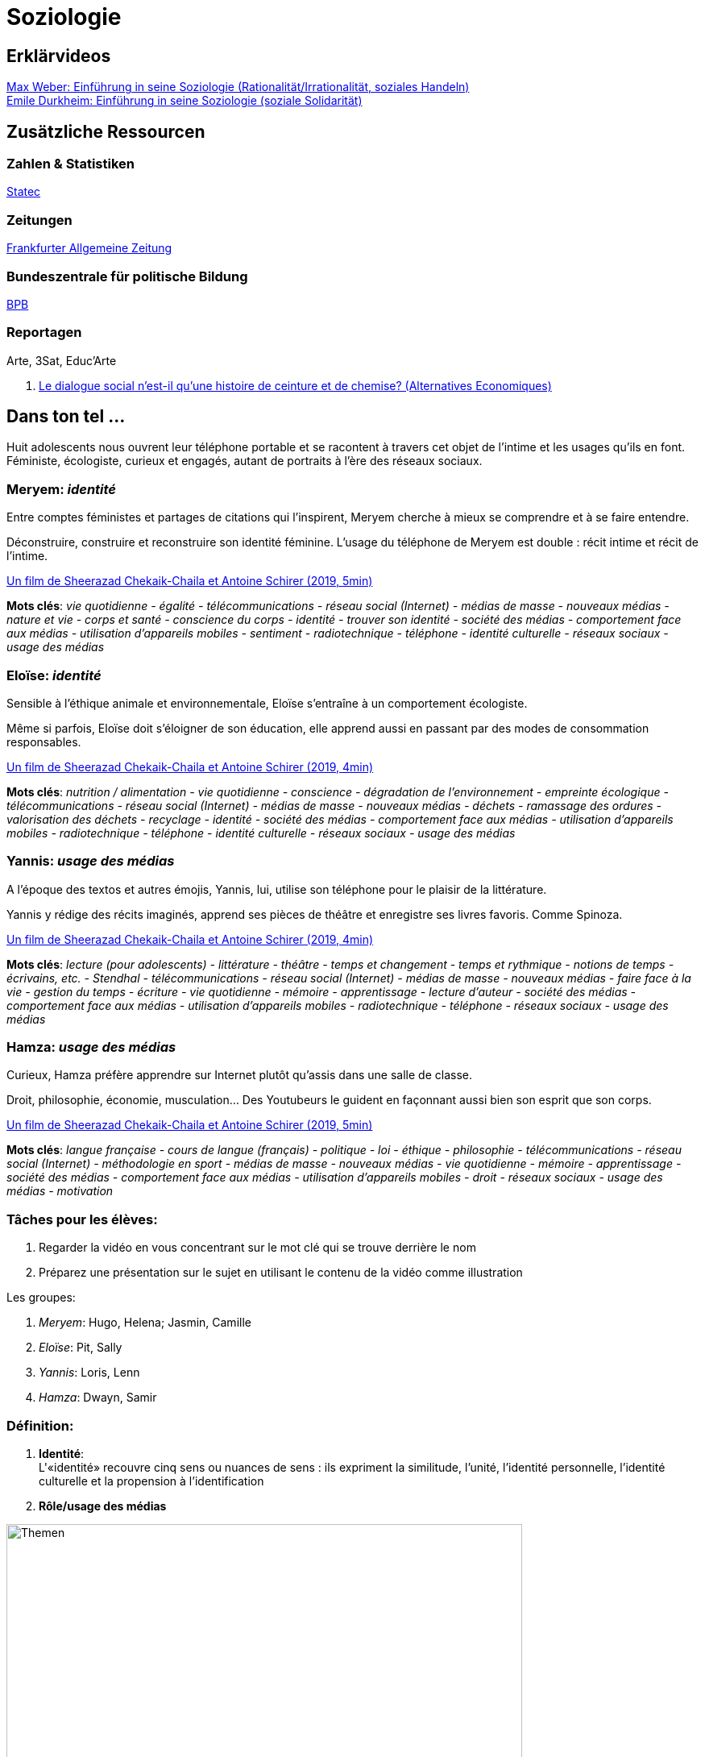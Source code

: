 = Soziologie

== Erklärvideos

link:https://www.youtube.com/watch?v=wMZwR6HEN9g[Max Weber: Einführung in seine Soziologie (Rationalität/Irrationalität, soziales Handeln)] +
link:https://www.youtube.com/watch?v=8gkSkkb6_-I[Emile Durkheim: Einführung in seine Soziologie (soziale Solidarität)]

== Zusätzliche Ressourcen

=== Zahlen & Statistiken

link:https://statistiques.public.lu/[Statec]

=== Zeitungen

link:https://www.faz.net[Frankfurter Allgemeine Zeitung]

=== Bundeszentrale für politische Bildung

link:https://www.bpb.de/[BPB]

=== Reportagen

Arte, 3Sat, Educ'Arte

. link:https://www.alternatives-economiques.fr/podcast/le-dialogue-social-nest-il-quune-histoire-de-ceinture-et-de-chemise-201510271107-00002413.html[Le dialogue social n’est-il qu’une histoire de ceinture et de chemise? (Alternatives Economiques)]

== Dans ton tel ...

Huit adolescents nous ouvrent leur téléphone portable et se racontent
à travers cet objet de l’intime et les usages qu’ils en font.
Féministe, écologiste, curieux et engagés, autant de portraits à
l’ère des réseaux sociaux.

=== Meryem: _identité_

Entre comptes féministes et partages de citations qui l'inspirent,
Meryem cherche à mieux se comprendre et à se faire entendre.

Déconstruire, construire et reconstruire son identité féminine.
L'usage du téléphone de Meryem est double : récit intime et récit de l'intime.

link:https://educ.arte.tv/program/dans-ton-tel-meryem[Un film de Sheerazad Chekaik-Chaila et Antoine Schirer (2019, 5min)]

*Mots clés*:  _vie quotidienne - égalité - télécommunications - réseau social (Internet) - médias de masse - nouveaux médias - nature et vie - corps et santé - conscience du corps - identité - trouver son identité - société des médias - comportement face aux médias - utilisation d’appareils mobiles - sentiment - radiotechnique - téléphone - identité culturelle - réseaux sociaux - usage des médias_

=== Eloïse: _identité_

Sensible à l'éthique animale et environnementale, Eloïse s'entraîne à un
comportement écologiste.

Même si parfois, Eloïse doit s'éloigner de son éducation, elle apprend aussi
en passant par des modes de consommation responsables.

link:https://educ.arte.tv/program/dans-ton-tel-eloise[Un film de Sheerazad Chekaik-Chaila et Antoine Schirer (2019, 4min)]

*Mots clés*:  _nutrition / alimentation - vie quotidienne - conscience - dégradation de l’environnement - empreinte écologique - télécommunications - réseau social (Internet) - médias de masse - nouveaux médias - déchets - ramassage des ordures - valorisation des déchets - recyclage - identité - société des médias - comportement face aux médias - utilisation d’appareils mobiles - radiotechnique - téléphone - identité culturelle - réseaux sociaux - usage des médias_

=== Yannis: _usage des médias_

A l'époque des textos et autres émojis, Yannis, lui, utilise son téléphone
pour le plaisir de la littérature.

Yannis y rédige des récits imaginés, apprend ses pièces de théâtre et
enregistre ses livres favoris. Comme Spinoza.

link:https://educ.arte.tv/program/dans-ton-tel-yannis[Un film de Sheerazad Chekaik-Chaila et Antoine Schirer (2019, 4min)]

*Mots clés*:  _lecture (pour adolescents) - littérature - théâtre - temps et changement - temps et rythmique - notions de temps - écrivains, etc. - Stendhal - télécommunications - réseau social (Internet) - médias de masse - nouveaux médias - faire face à la vie - gestion du temps - écriture - vie quotidienne - mémoire - apprentissage - lecture d’auteur - société des médias - comportement face aux médias - utilisation d’appareils mobiles - radiotechnique - téléphone - réseaux sociaux - usage des médias_

=== Hamza: _usage des médias_

Curieux, Hamza préfère apprendre sur Internet plutôt qu'assis dans une
salle de classe.

Droit, philosophie, économie, musculation... Des Youtubeurs le guident
en façonnant aussi bien son esprit que son corps.

link:https://educ.arte.tv/program/dans-ton-tel-hamza[Un film de Sheerazad Chekaik-Chaila et Antoine Schirer (2019, 5min)]

*Mots clés*:  _langue française - cours de langue (français) - politique - loi - éthique - philosophie - télécommunications - réseau social (Internet) - méthodologie en sport - médias de masse - nouveaux médias - vie quotidienne - mémoire - apprentissage - société des médias - comportement face aux médias - utilisation d’appareils mobiles - droit - réseaux sociaux - usage des médias - motivation_

=== Tâches pour les élèves:

. Regarder la vidéo en vous concentrant sur le mot clé qui se trouve derrière le nom
. Préparez une présentation sur le sujet en utilisant le contenu de la vidéo comme illustration

Les groupes:

. _Meryem_: Hugo, Helena; Jasmin, Camille
. _Eloïse_: Pit, Sally
. _Yannis_: Loris, Lenn
. _Hamza_: Dwayn, Samir


=== Définition:

. *Identité*: +
L'«identité» recouvre cinq sens ou nuances de sens : ils expriment la
similitude, l’unité, l’identité personnelle, l’identité culturelle et
la propension à l’identification

. *Rôle/usage des médias* +




image::soziologie-cours/mindmap-themen-soziologie.png[Themen,width=640,height=480]
